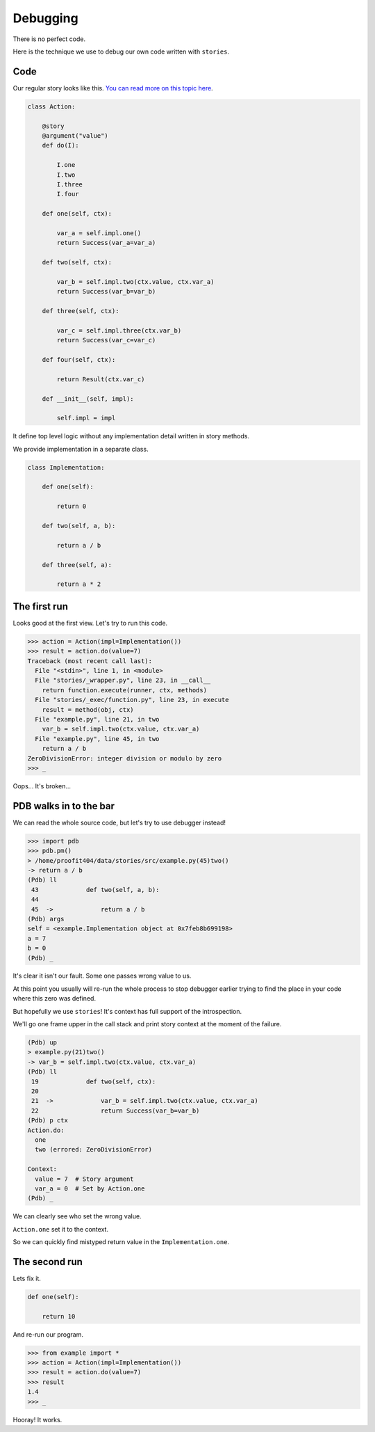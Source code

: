 ===========
 Debugging
===========

There is no perfect code.

Here is the technique we use to debug our own code written with
``stories``.

Code
====

Our regular story looks like this.  `You can read more on this topic
here`_.

.. code:: python

    class Action:

        @story
        @argument("value")
        def do(I):

            I.one
            I.two
            I.three
            I.four

        def one(self, ctx):

            var_a = self.impl.one()
            return Success(var_a=var_a)

        def two(self, ctx):

            var_b = self.impl.two(ctx.value, ctx.var_a)
            return Success(var_b=var_b)

        def three(self, ctx):

            var_c = self.impl.three(ctx.var_b)
            return Success(var_c=var_c)

        def four(self, ctx):

            return Result(ctx.var_c)

        def __init__(self, impl):

            self.impl = impl

It define top level logic without any implementation detail written in
story methods.

We provide implementation in a separate class.

.. code:: python

    class Implementation:

        def one(self):

            return 0

        def two(self, a, b):

            return a / b

        def three(self, a):

            return a * 2

The first run
=============

Looks good at the first view.  Let's try to run this code.

.. code:: python

    >>> action = Action(impl=Implementation())
    >>> result = action.do(value=7)
    Traceback (most recent call last):
      File "<stdin>", line 1, in <module>
      File "stories/_wrapper.py", line 23, in __call__
        return function.execute(runner, ctx, methods)
      File "stories/_exec/function.py", line 23, in execute
        result = method(obj, ctx)
      File "example.py", line 21, in two
        var_b = self.impl.two(ctx.value, ctx.var_a)
      File "example.py", line 45, in two
        return a / b
    ZeroDivisionError: integer division or modulo by zero
    >>> _

Oops...  It's broken...

PDB walks in to the bar
=======================

We can read the whole source code, but let's try to use debugger
instead!

.. code:: python

    >>> import pdb
    >>> pdb.pm()
    > /home/proofit404/data/stories/src/example.py(45)two()
    -> return a / b
    (Pdb) ll
     43  	    def two(self, a, b):
     44
     45  ->	        return a / b
    (Pdb) args
    self = <example.Implementation object at 0x7feb8b699198>
    a = 7
    b = 0
    (Pdb) _

It's clear it isn't our fault.  Some one passes wrong value to us.

At this point you usually will re-run the whole process to stop
debugger earlier trying to find the place in your code where this zero
was defined.

But hopefully we use ``stories``!  It's context has full support of
the introspection.

We'll go one frame upper in the call stack and print story context at
the moment of the failure.

.. code:: python

    (Pdb) up
    > example.py(21)two()
    -> var_b = self.impl.two(ctx.value, ctx.var_a)
    (Pdb) ll
     19  	    def two(self, ctx):
     20
     21  ->	        var_b = self.impl.two(ctx.value, ctx.var_a)
     22  	        return Success(var_b=var_b)
    (Pdb) p ctx
    Action.do:
      one
      two (errored: ZeroDivisionError)

    Context:
      value = 7  # Story argument
      var_a = 0  # Set by Action.one
    (Pdb) _

We can clearly see who set the wrong value.

``Action.one`` set it to the context.

So we can quickly find mistyped return value in the
``Implementation.one``.

The second run
==============

Lets fix it.

.. code:: python

    def one(self):

        return 10

And re-run our program.

.. code:: python

    >>> from example import *
    >>> action = Action(impl=Implementation())
    >>> result = action.do(value=7)
    >>> result
    1.4
    >>> _

Hooray! It works.

.. _you can read more on this topic here: composition.html#delegate-implementation
